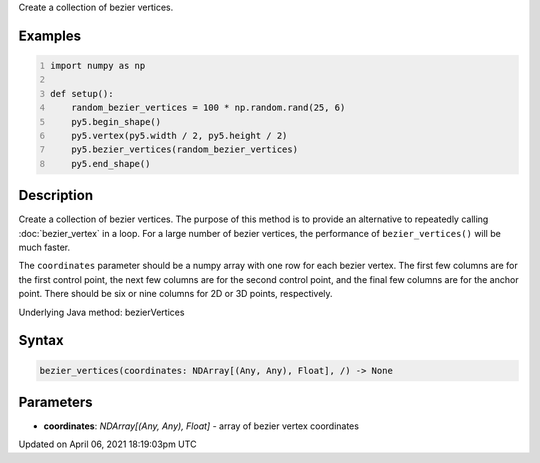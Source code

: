 .. title: bezier_vertices()
.. slug: bezier_vertices
.. date: 2021-04-06 18:19:03 UTC+00:00
.. tags:
.. category:
.. link:
.. description: py5 bezier_vertices() documentation
.. type: text

Create a collection of bezier vertices.

Examples
========

.. raw:: html

    <div class="example-table">

.. raw:: html

    <div class="example-row"><div class="example-cell-image">

.. image:: /images/reference/Sketch_bezier_vertices_0.png
    :alt: example picture for bezier_vertices()

.. raw:: html

    </div><div class="example-cell-code">

.. code:: python
    :number-lines:

    import numpy as np

    def setup():
        random_bezier_vertices = 100 * np.random.rand(25, 6)
        py5.begin_shape()
        py5.vertex(py5.width / 2, py5.height / 2)
        py5.bezier_vertices(random_bezier_vertices)
        py5.end_shape()

.. raw:: html

    </div></div>

.. raw:: html

    </div>

Description
===========

Create a collection of bezier vertices. The purpose of this method is to provide an alternative to repeatedly calling :doc:`bezier_vertex` in a loop. For a large number of bezier vertices, the performance of ``bezier_vertices()`` will be much faster.

The ``coordinates`` parameter should be a numpy array with one row for each bezier vertex. The first few columns are for the first control point, the next few columns are for the second control point, and the final few columns are for the anchor point. There should be six or nine columns for 2D or 3D points, respectively.

Underlying Java method: bezierVertices

Syntax
======

.. code:: python

    bezier_vertices(coordinates: NDArray[(Any, Any), Float], /) -> None

Parameters
==========

* **coordinates**: `NDArray[(Any, Any), Float]` - array of bezier vertex coordinates


Updated on April 06, 2021 18:19:03pm UTC

